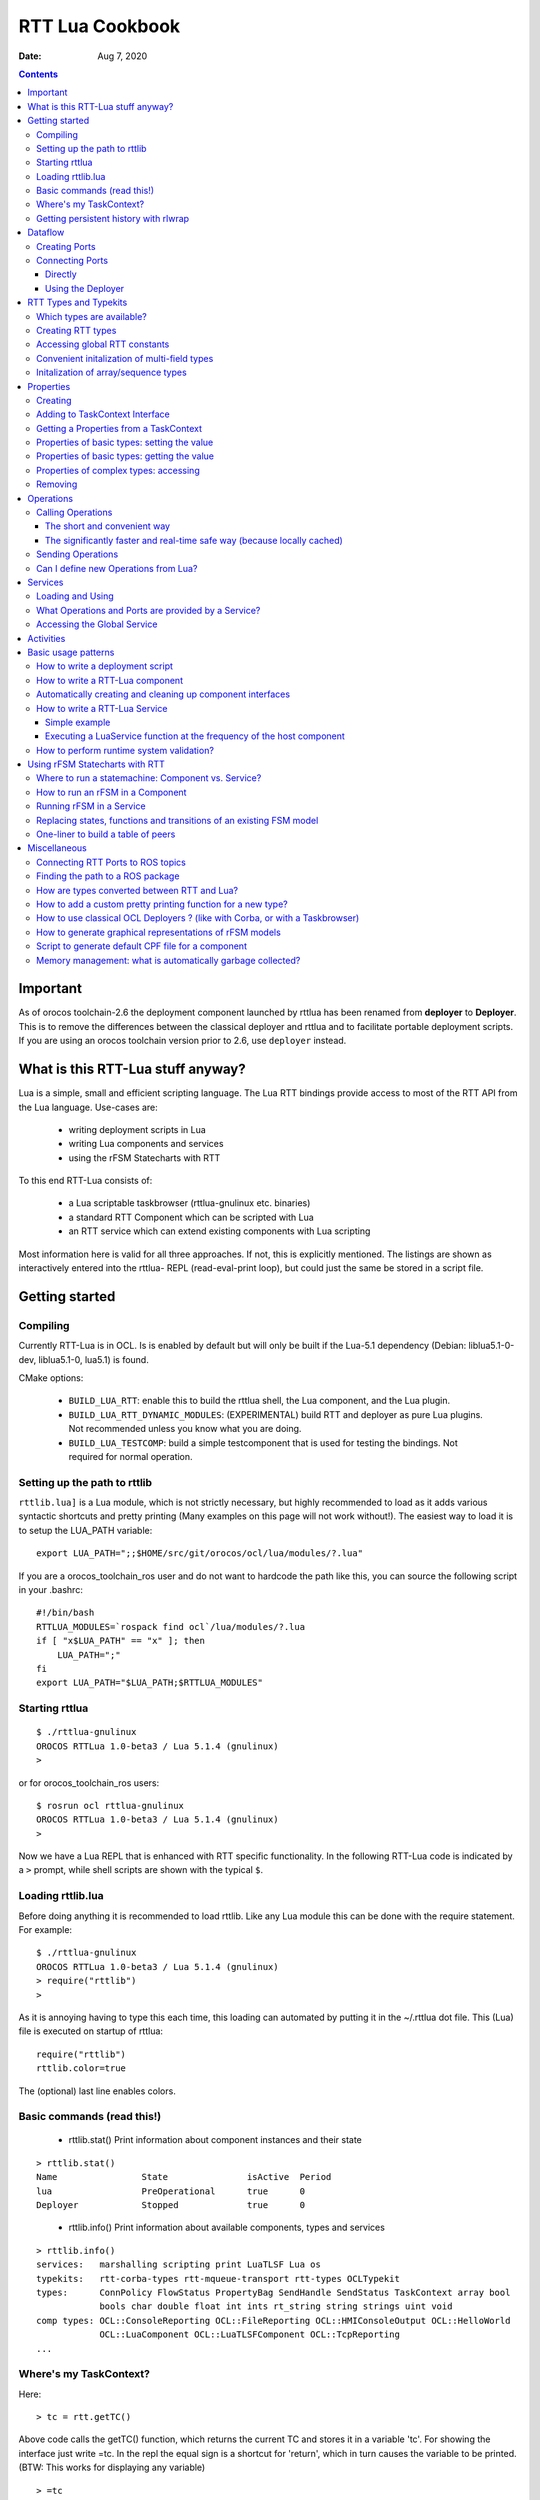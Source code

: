 ================
RTT Lua Cookbook
================

:Date: Aug 7, 2020

.. contents::
  :depth: 3
..

Important
=========

As of orocos toolchain-2.6 the deployment component launched by rttlua
has been renamed from **deployer** to **Deployer**. This is to remove
the differences between the classical deployer and rttlua and to facilitate
portable deployment scripts. If you are using an orocos toolchain version
prior to 2.6,  use ``deployer`` instead.


What is this RTT-Lua stuff anyway?
==================================

Lua is a simple, small and efficient scripting language. The Lua RTT bindings
provide access to most of the RTT API from the Lua language. Use-cases are:

  * writing deployment scripts in Lua
  * writing Lua components and services
  * using the rFSM Statecharts with RTT

To this end RTT-Lua consists of:

  * a Lua scriptable taskbrowser (rttlua-gnulinux etc. binaries)
  * a standard RTT Component which can be scripted with Lua
  * an RTT service which can extend existing components with Lua scripting

Most information here is valid for all three approaches. If not, this is
explicitly mentioned. The listings are shown as interactively entered into
the rttlua- REPL (read-eval-print loop), but could just the same be stored
in a script file.

Getting started
===============

Compiling
---------

Currently RTT-Lua is in OCL. Is is enabled by default but will only be built
if the Lua-5.1 dependency (Debian: liblua5.1-0-dev, liblua5.1-0, lua5.1) is found.

CMake options:

  * ``BUILD_LUA_RTT``: enable this to build the rttlua shell, the Lua component,
    and the Lua plugin.

  * ``BUILD_LUA_RTT_DYNAMIC_MODULES``: (EXPERIMENTAL) build RTT and deployer as
    pure Lua plugins. Not recommended unless you know what you are doing.

  * ``BUILD_LUA_TESTCOMP``: build a simple testcomponent that is used for testing
    the bindings. Not required for normal operation.

Setting up the path to rttlib
-----------------------------

``rttlib.lua]`` is a Lua module, which is not strictly necessary, but highly
recommended to load as it adds various syntactic shortcuts and pretty printing
(Many examples on this page will not work without!). The easiest way to load it
is to setup the LUA_PATH variable:

::

    export LUA_PATH=";;$HOME/src/git/orocos/ocl/lua/modules/?.lua"

..

If you are a orocos_toolchain_ros user and do not want to hardcode the path
like this, you can source the following script in your .bashrc:

::

    #!/bin/bash
    RTTLUA_MODULES=`rospack find ocl`/lua/modules/?.lua
    if [ "x$LUA_PATH" == "x" ]; then
        LUA_PATH=";"
    fi
    export LUA_PATH="$LUA_PATH;$RTTLUA_MODULES"

..

Starting rttlua
---------------

::

    $ ./rttlua-gnulinux
    OROCOS RTTLua 1.0-beta3 / Lua 5.1.4 (gnulinux)
    >

..

or for orocos_toolchain_ros users:

::

    $ rosrun ocl rttlua-gnulinux
    OROCOS RTTLua 1.0-beta3 / Lua 5.1.4 (gnulinux)
    >

..

Now we have a Lua REPL that is enhanced with RTT specific functionality. In the
following RTT-Lua code is indicated by a ``>`` prompt, while shell scripts are
shown with the typical ``$``.

Loading rttlib.lua
------------------

Before doing anything it is recommended to load rttlib. Like any Lua module this
can be done with the require statement. For example:

::

    $ ./rttlua-gnulinux
    OROCOS RTTLua 1.0-beta3 / Lua 5.1.4 (gnulinux)
    > require("rttlib")
    >

..

As it is annoying having to type this each time, this loading can automated by putting
it in the ~/.rttlua dot file. This (Lua) file is executed on startup of rttlua:

::

    require("rttlib")
    rttlib.color=true

..

The (optional) last line enables colors.

Basic commands (read this!)
---------------------------

  * rttlib.stat() Print information about component instances and their state

::

    > rttlib.stat()
    Name                State               isActive  Period
    lua                 PreOperational      true      0
    Deployer            Stopped             true      0

..

  * rttlib.info() Print information about available components, types and services

::

    > rttlib.info()
    services:   marshalling scripting print LuaTLSF Lua os
    typekits:   rtt-corba-types rtt-mqueue-transport rtt-types OCLTypekit
    types:      ConnPolicy FlowStatus PropertyBag SendHandle SendStatus TaskContext array bool
                bools char double float int ints rt_string string strings uint void
    comp types: OCL::ConsoleReporting OCL::FileReporting OCL::HMIConsoleOutput OCL::HelloWorld
                OCL::LuaComponent OCL::LuaTLSFComponent OCL::TcpReporting
    ...

..

Where's my TaskContext?
-----------------------

Here:

::

    > tc = rtt.getTC()

..

Above code calls the getTC() function, which returns the current TC and stores
it in a variable 'tc'. For showing the interface just write =tc. In the repl
the equal sign is a shortcut for 'return', which in turn causes the variable to
be printed. (BTW: This works for displaying any variable)

::

    > =tc
    TaskContext: lua
    state: PreOperational
    isActive: true
    getPeriod: 0
    peers: Deployer
    ports:
    properties:
      lua_string (string) =  // string of lua code to be executed during configureHook
      lua_file (string) =  // file with lua program to be executed during configuration
    operations:
      bool exec_file(string const& filename) // load (and run) the given lua script
      bool exec_str(string const& lua-string) // evaluate the given string in the lua environment

..

Since (rttlua beta5) the above does not print the standard TaskContext operations
anymore. To print these, use tc:show().

Getting persistent history with rlwrap
--------------------------------------

rttlua does not offer persistent history like in the taskbrowser. If you want it,
 you can use rlwrap and to wrap rttlua as follows:

::

    alias rttlua='rlwrap -a -r -H ~/.rttlua-history rttlua-gnulinux'

..

If you run 'rttlua' it should have persistent history.


Dataflow
========

The following shows the basic API, see section Automatically creating and cleaning
up component interfaces for a more convenient way add/remove ports/properties.

Creating Ports
--------------

::

    > pin = rtt.InputPort("string")
    > pout = rtt.OutputPort("string")
    > =pin
     [in, string, unconn, local] //
    > =pout
     [out, string, unconn, local] //

..

Both In- and OutputPorts optionally take a second string argument (name) and third
argument (description).

Connecting Ports
----------------

Directly
^^^^^^^^

For this the ports don't have to be added to the TaskContext:

::

    > =pin:connect(pout)
    true
    > return pin
     [in, string, conn, local] //
    > return pout
     [out, string, conn, local] //
    >

..

Using the Deployer
^^^^^^^^^^^^^^^^^^

The rttlua-* REPL automatically creates a deployment component that is a peer of the lua taskcontext:

::

    > tc = rtt.getTC()
    > depl = tc:getPeer("Deployer")
    > cp=rtt.Variable("ConnPolicy")
    > =cp
    {data_size=0,type="DATA",name_id="",init=false,pull=false,transport=0,lock_policy="LOCK_FREE",size=0}
    > depl:connect("compA.port1","compB.port2", cp)

..


RTT Types and Typekits
======================

Which types are available?
--------------------------

::

    > rttlib.info()
    services:       marshalling, scripting, print, os, Lua
    typekits:       rtt-types, rtt-mqueue-transport, OCLTypekit
    types:          ConnPolicy, FlowStatus, PropertyBag, SendHandle, SendStatus, TaskContext,
                    array, bool, bools, char, double, float, int, ints, rt_string, string, strings, uint, void
    comp types:     OCL::ConsoleReporting, OCL::FileReporting, OCL::HMIConsoleOutput,
                    OCL::HelloWorld, OCL::LuaComponent, OCL::TcpReporting, OCL::TimerComponent,
                    OCL::logging::Appender, OCL::logging::FileAppender,
                    OCL::logging::LoggingService, OCL::logging::OstreamAppender, TaskContext

..

Creating RTT types
------------------

::

    > cp = rtt.Variable("ConnPolicy")
    > =cp
    {data_size=0,type="DATA",name_id="",init=false,pull=false,transport="default",lock_policy="LOCK_FREE",size=0}
    > cp.data_size = 4711
    > print(cp.data_size)
    4711

..

Accessing global RTT constants
------------------------------

*Printing the available constants:*

::

    > =rtt.globals
    {SendNotReady=SendNotReady,LOCK_FREE=2,NewData=NewData,SendFailure=SendFailure,\
    SendSuccess=SendSuccess,NoData=NoData,UNSYNC=0,LOCKED=1,OldData=OldData,BUFFER=1,DATA=0}
    >

..

*Accessing constants - just index!*

::

  > =rtt.globals.LOCK_FREE
  2

..

Convenient initalization of multi-field types
---------------------------------------------

It is cumbersome to initalize complex types with many subfields:

::

    > tc = rtt.getTC()
    > depl = tc:getPeer("Deployer")
    > depl:import("kdl_typekit")
    > t=rtt.Variable("KDL.Frame")
    > =t
    {M={Z_y=0,Y_y=1,X_y=0,Y_z=0,Z_z=1,Y_x=0,Z_x=0,X_x=1,X_z=0},p={Y=0,X=0,Z=0}}
    > t.M.X_x=3
    > t.M.Y_x=2
    > t.M.Z_x=2.3
    ...

..

To avoid this, use the fromtab() method:

::

    > t:fromtab({M={Z_y=1,Y_y=2,X_y=3,Y_z=4,Z_z=5,Y_x=6,Z_x=7,X_x=8,X_z=9},p={Y=3,X=3,Z=3}})

..

or even shorter using the table-call syntax of Lua,

::

    > t:fromtab{M={Z_y=1,Y_y=2,X_y=3,Y_z=4,Z_z=5,Y_x=6,Z_x=7,X_x=8,X_z=9},p={Y=3,X=3,Z=3}}

..

Initalization of array/sequence types
-------------------------------------

When you created an RTT array type, the initial length will be zero. You must
set the length of an array before you can assign elements to it (starting from
toolchain-2.5 fromtab will do this automatically):

::

    > ref=rtt.Variable("array")
    > ref:resize(3)
    > ref:fromtab{1,1,10}
    > print(ref) -- prints {1,1,10}
    ...

..

Properties
==========

Creating
--------

::

    > p1=rtt.Property("double", "p-gain", "Proportional controller gain")

..

(Note: the second and third argument (name and description) are optional and
can also be set when adding the property to a TaskContext)

Adding to TaskContext Interface
-------------------------------

::

  > tc=rtt.getTC()
  > tc:addProperty(p1)
  > =tc -- check it is there...

..

Getting a Properties from a TaskContext
---------------------------------------

::

    > tc=rtt.getTC()
    > pgain = tc:getProperty("pgain")
    > =pgain -- will print it

..

Properties of basic types: setting the value
--------------------------------------------

::

    > p1:set(3.14)
    > =p1  -- a property can be printed!
    p-gain (double) = 3.14 // Proportional controller gain

..

In particular, the following will not work:

::

    > p1=3.14

..

Lua works with references! This will assign the variable p1 a numeric value of 3.14
and the reference to the property is lost.

Properties of basic types: getting the value
--------------------------------------------

::

    > print("the value of " .. p1:info().name .. " is: " .. p1:get())
    the value of p-gain is: 3.14

..

Properties of complex types: accessing
--------------------------------------

Assume a property of type KDL::Frame. Similarily to Variables the subfields
can be accessed by using the dot syntax:

::

    > d = tc:getPeer("Deployer")
    > d:import('kdl_typekit')
    > f=rtt.Property('KDL.Frame')
    > =f
    (KDL.Frame) = {M={Z_y=0,Y_y=1,X_y=0,Y_z=0,Z_z=1,Y_x=0,Z_x=0,X_x=1,X_z=0},p={Y=0,X=0,Z=0}} //
    > f.M.Y_y=3
    > =f.M.Y_y
    3
    > f.p.Y=1
    > =f
    (KDL.Frame) = {M={Z_y=0,Y_y=3,X_y=0,Y_z=0,Z_z=1,Y_x=0,Z_x=0,X_x=1,X_z=0},p={Y=1,X=0,Z=0}} //
    >

..


Like Variables, Properties feature a fromtab method to initalize a Property
from values in a Lua table. See Section RTT Types and Typekits - Convenient
initalization of multi-field types for details.

Removing
--------

As properties are not automatically garbage collected, property memory must be managed manually:

::

    > tc:removeProperty("p-gain")
    > =tc         -- p-gain is gone now
    > p1:delete() -- delete property and free memory
    > =p1         -- p1 is 'dead' now.
    userdata: 0x186f8c8

..

Operations
==========

Synchronous calling of operations from Lua:

Calling Operations
------------------

The short and convenient way
^^^^^^^^^^^^^^^^^^^^^^^^^^^^

::

    > d = tc:getPeer("Deployer")
    > =d:getPeriod()
    0

..

The significantly faster and real-time safe way (because locally cached)
^^^^^^^^^^^^^^^^^^^^^^^^^^^^^^^^^^^^^^^^^^^^^^^^^^^^^^^^^^^^^^^^^^^^^^^^

::

    > d = tc:getPeer("Deployer")
    > op = d:getOperation("getPeriod")
    > =op -- can be printed!
    double getPeriod() // Get the configured execution period. -1.0: no thread ...
    > =op() -- call it
    0

..

Sending Operations
------------------

"Sending" Operations permits to asynchronously request an operation to be executed and collect the results at a later point in time.

::

    > d = tc:getPeer("Deployer")
    > op = d:getOperation("getPeriod")
    > handle=op:send() -- calling it
    > =handle:collect()
    SendSuccess    0

..

.. note::

    - ``collect()`` returns multiple arguments: first a SendStatus string ('SendSuccess', 'SendFailure') followed by zero to many output arguments of the operation.
    - ``collect`` blocks until the operation was executed, collectIfDone() will immediately return (but possibly with 'SendNotReady')
    - If your code make excessive use of "Sending Operations" something in your application design is probably wrong.

..


Can I define new Operations from Lua?
-------------------------------------

Answer: No.

Workaround: define a new TaskContext that inherits from LuaComponent and add the Operation there. Implement the necessary glue between C++ and Lua by hand (not hard, but some manual work required).


Services
========

Loading and Using
-----------------

For example, to load the marshalling service in a component and then to use it to write a property (cpf) file:

::

    > tc=rtt.getTC()
    > depl=tc:getPeer("Deployer")
    > depl:loadService("lua", "marshalling") -- load the marshalling service in the lua component
    true
    > =tc:provides("marshalling"):writeProperties("props.cpf")
    true

..

A second (and slightly faster) option is to get the Operation before calling it:

::

    > -- get the writeProperties operation ...
    > writeProps=tc:provides("marshalling"):getOperation("writeProperties")
    > =writeProps("props.cpf") -- and call it to write the properties to a file.
    true

..

What Operations and Ports are provided by a Service?
----------------------------------------------------

::

    > depl:loadService("lua", "marshalling") -- load the marshalling service
    > depl:loadService("lua", "scripting") -- load the scripting service
    > print(tc:provides())
    Service: lua
    Subservices: marshalling, scripting
    Operations:  activate, cleanup, configure, error, exec_file, exec_str, getPeriod,
                    inFatalError, inRunTimeError, isActive, isConfigured, isRunning,
                    setPeriod, start, stop, trigger, update
    Ports:
        Service: marshalling
        Subservices:
        Operations:  loadProperties, readProperties, readProperty, storeProperties,
                        updateFile, updateProperties, writeProperties, writeProperty
        Ports:
        Service: scripting
        Subservices:
        Operations:  activateStateMachine, deactivateStateMachine, eval, execute,
                        getProgramLine, getProgramList, getProgramStatus, getProgramStatusStr,
                        getProgramText, getStateMachineLine, getStateMachineList,
                        getStateMachineState, getStateMachineStatus, getStateMachineStatusStr,
                        getStateMachineText, hasProgram, hasStateMachine, inProgramError,
                        inStateMachineError, inStateMachineState, isProgramPaused, isProgramRunning,
                        isStateMachineActive, isStateMachinePaused, isStateMachineRunning,
                        loadProgramText, loadPrograms, loadStateMachineText, loadStateMachines,
                        pauseProgram, pauseStateMachine, requestStateMachineState, resetStateMachine,
                        runScript, startProgram, startStateMachine, stepProgram,
                        stopProgram, stopStateMachine, unloadProgram, unloadStateMachine
        Ports:
    >

..

Accessing the Global Service
----------------------------

The RTT Global Service is useful for loading services into your application that don't belong to a specific component. Your C++ code accesses this object by calling

::

    RTT::internal::GlobalService::Instance();

..

The GlobalService object can be accessed in Lua using a call to:

::

    gs = rtt.provides()

..

Which you can access later-on again using the rtt table:

::

    rtt.provides("os"):argc() -- returns the number of arguments of this application
    rtt.provides("os"):argv() -- returns a string array of arguments of this application

..


Activities
==========

You can add different types of Activities to your component:

- periodic activity

::

    -- create activity for producer: period=1, priority=0,
    -- schedtype=ORO_SCHED_OTHER (1).
    depl:setActivity("producer", 1, 0, rtt.globals.ORO_SCHED_RT

..

- non-periodic activity

::

    -- create activity for producer: period=0, priority=0,
    -- schedtype=ORO_SCHED_OTHER (1).
    depl:setActivity("producer", 0, 0, rtt.globals.ORO_SCHED_RT)

..

- master-slave activity:
    - Attach a (non-)periodic activity to the master component
    - Indicate that a component is the slave of a master

::

    depl:setMasterSlaveActivity("name_of_master_component", "name_of_slave_component")

..

Basic usage patterns
====================

How to write a deployment script
--------------------------------

(see also the example in section How to write a RTT-Lua component)

.. code-block:: lua

    -- deploy_app.lua
    require("rttlib")

    tc = rtt.getTC()
    depl = tc:getPeer("Deployer")

    -- import components, requires correctly setup RTT_COMPONENT_PATH
    depl:import("ocl")
    -- depl:import("componentX")
    -- import components, requires correctly setup ROS_PACKAGE_PATH (>=Orocos 2.7)
    depl:import("rtt_ros")
    rtt.provides("ros"):import("my_ros_pkg")


    -- create component 'hello'
    depl:loadComponent("hello", "OCL::HelloWorld")

    -- get reference to new peer
    hello = depl:getPeer("hello")

    -- create buffered connection of size 64
    cp = rtt.Variable('ConnPolicy')
    cp.type=1   -- type buffered
    cp.size=64  -- buffer size
    depl:connect("hello.the_results", "hello.the_buffer_port", cp)
    rtt.logl('Info', "Deployment complete!")

..

run it:

::

    $ rttlua-gnulinux -i deploy-app.lua

..

or using orocos_toolchain_ros

::

    $ rosrun ocl rttlua-gnulinux -i deploy-app.lua

..

.. note::

    The -i option makes rttlua enter interactive mode (the REPL) after executing the script. Without it would exit after finishing executing the script, which in this case is probably not what you want.

..

How to write a RTT-Lua component
--------------------------------

A Lua component is created by loading a Lua-script implementing zero or more TaskContext hooks in a OCL::LuaComponent. The following RTT hooks are currently supported:

    - bool configureHook()
    - bool activateHook()
    - bool startHook()
    - void updateHook()
    - void stopHook()
    - void cleanupHook()
    - void errorHook()

All hooks are optional, but if implemented they must return the correct return value (if not void of course). It is also important to declare them as global (by not adding a local keyword. Otherwise they would be garbage collected and not called)

The following code implements a simple consumer component with an event-triggered input port:

::

    require("rttlib")
    tc=rtt.getTC();

    -- The Lua component starts its life in PreOperational, so
    -- configureHook can be used to set stuff up.
    function configureHook()
    inport = rtt.InputPort("string", "inport")    -- global variable!
    tc:addEventPort(inport)
    cnt = 0
    return true
    end

    -- all hooks are optional!
    --function startHook() return true end

    function updateHook()
    local fs, data = inport:read()
    rtt.log("data received: " .. tostring(data) .. ", flowstatus: " .. fs)
    end

    -- Ports and properties are the only elements which are not
    -- automatically cleaned up. This means this must be done manually for
    -- long living components:
    function cleanupHook()
    tc:removePort("inport")
    inport:delete()
    end

..

A matching producer component is shown below:

.. code-block:: lua

    require "rttlib"

    tc=rtt.getTC();

    function configureHook()
    outport = rtt.OutputPort("string", "outport")    -- global variable!
    tc:addPort(outport)
    cnt = 0
    return true
    end

    function updateHook()
    outport:write("message number " .. cnt)
    cnt = cnt + 1
    end

    function cleanupHook()
    tc:removePort("outport")
    outport:delete()
    end

..

A deployment script to deploy these two components:

.. code-block:: lua

    require "rttlib"

    rtt.setLogLevel("Warning")
    tc=rtt.getTC()
    depl = tc:getPeer("Deployer")

    -- create LuaComponents
    depl:loadComponent("producer", "OCL::LuaComponent")
    depl:loadComponent("consumer", "OCL::LuaComponent")

    --... and get references to them
    producer = depl:getPeer("producer")
    consumer = depl:getPeer("consumer")

    -- load the Lua hooks
    producer:exec_file("producer.lua")
    consumer:exec_file("consumer.lua")

    -- configure the components (so ports are created)
    producer:configure()
    consumer:configure()

    -- connect ports
    depl:connect("producer.outport", "consumer.inport", rtt.Variable('ConnPolicy'))

    -- create activity for producer: period=1, priority=0,
    -- schedtype=ORO_SCHED_OTHER (1).
    depl:setActivity("producer", 1, 0, rtt.globals.ORO_SCHED_RT)

    -- raise loglevel
    rtt.setLogLevel("Debug")

    -- start components
    consumer:start()
    producer:start()

    -- uncomment to print interface printing (for debugging)
    -- print(consumer)
    -- print(producer)

    -- sleep for 5 seconds
    os.execute("sleep 5")

    -- lower loglevel again
    rtt.setLogLevel("Warning")

    producer:stop()
    consumer:stop()

..

Automatically creating and cleaning up component interfaces
-----------------------------------------------------------

(available from toolchain-2.5)

The function ``rttlib.create_if`` can (re)generate a component interface from a specification as shown below. Conversely, ``rttlib.tc_cleanup`` will remove and destruct all ports and properties again.

.. code-block:: lua

    -- stupid example:
    iface_spec = {
        ports={
            { name='inp', datatype='int', type='in+event', desc="incoming event port" },
            { name='msg', datatype='string', type='in', desc="incoming non-event messages" },
            { name='outp', datatype='int', type='out', desc="outgoing data port" },
        },

        properties={
            { name='inc', datatype='int', desc="this value is added to the incoming data each step" }
        }
    }

    -- this create the interface
    iface=rttlib.create_if(iface_spec)

    function configureHook()
        -- it is safe to be run twice, existing ports
        -- will be ignored. Thus, running cleanup() and configure()
        -- will reconstruct the interface again.

        iface=rttlib.create_if(iface_spec)
        inc = iface.props.inc:get()
        return true
    end

    function startHook()
        -- ports/props can be indexed as follows:
        iface.ports.outp:write(1)
        return true
    end

    function updateHook()
        local fs, val
        fs, val = iface.ports.inp:read()
        if fs=='NewData' then iface.ports.outp:write(val+inc) end
    end

    function cleanupHook()
        -- remove all ports and properties
        rttlib.tc_cleanup()
    end

..

How to write a RTT-Lua Service
------------------------------

In contrast to Components (which typically contain functionality which is standalone), Services are useful for extending functionality of existing Components. The LuaService permits to execute arbitrary Lua programs in the context of a Componen

Simple example
^^^^^^^^^^^^^^

The following dummy example loads the LuaService into a HelloWorld component and then runs a script that modifies a property:

.. code-block:: lua

    require "rttlib"
    tc=rtt.getTC()
    d = tc:getPeer("Deployer")

    -- create a HelloWorld component
    d:loadComponent("hello", "OCL::HelloWorld")
    hello = d:getPeer("hello")

    -- load Lua service into the HelloWorld Component
    d:loadService("hello", "Lua")

    -- Execute the following Lua script (defined a multiline string) in
    -- the service. This dummy examples simply modifies the Property.  For
    -- large programs it might be better tostore the program in a separate
    -- file and use the exec_file operation instead.
    proggie = [[
        require("rttlib")
        tc=rtt.getTC() -- this is the Hello Component
        prop = tc:getProperty("the_property")
        prop:set("hullo from the lua service!")
    ]]

    prop = hello:getProperty("the_property") -- get hello.the_property
    print("the_property before service call:", prop)
    hello:provides("Lua"):exec_str(proggie) -- execute program in the service
    print("the_property after service call: ", prop)

..

Executing a LuaService function at the frequency of the host component
^^^^^^^^^^^^^^^^^^^^^^^^^^^^^^^^^^^^^^^^^^^^^^^^^^^^^^^^^^^^^^^^^^^^^^
More useful than just running once is to be able to execute a function synchronously with the updateHook of the host component. This can be achieved by registering a ExecutionEngine hook (much easier than it sounds!).

The following Lua service code implements a simple monitor that tracks the currently active (TaskContext) state of the component in whose context it is running. When the state changes the new state is written to a port "tc_state", which is added to the context TC.

This code could be useful for a supervision statemachine that can then easily react to this state change by means of an event triggered port.

.. code-block:: lua

    require "rttlib"
    tc=rtt.getTC()
    d = tc:getPeer("Deployer")

    -- create a HelloWorld component
    d:loadComponent("hello", "OCL::HelloWorld")
    hello = d:getPeer("hello")

    -- load Lua service into the HelloWorld Component
    d:loadService("hello", "Lua")

    mon_state = [[
        -- service-eehook.lua
        require("rttlib")
        tc=rtt.getTC() -- this is the Hello Component
        last_state = "not-running"
        out = rtt.OutputPort("string")
        tc:addPort(out, "tc_state", "currently active state of TaskContext")

        function check_state()
            local cur_state = tc:getState()
            if cur_state ~= last_state then
                out:write(cur_state)
                last_state = cur_state
            end
            return true -- returning false will disable EEHook
        end

        -- register check_state function to be called periodically and
        -- enable it. Important: variables like eehook below or the
        -- function check_state which shall not be garbage-collected
        -- after the first run must be declared global (by not declaring
        -- them local with the local keyword)
        eehook=rtt.EEHook('check_state')
        eehook:enable()
    ]]

    -- execute the mon_state program
    hello:provides("Lua"):exec_str(mon_state)

..

.. note::
    the -i option causes rttlua to go to interactive mode after executing the script (and not exiting afterwards).

..

::

    $ rttlua-gnulinux -i service-eehook.lua
    > rttlib.portstats(hello)
    the_results (string)  =
    the_buffer_port (string)  = NoData
    tc_state (string)  = Running
    > hello:error()
    > rttlib.portstats(hello)
    the_results (string)  =
    the_buffer_port (string)  = NoData
    tc_state (string)  = RunTimeError
    >

..

How to perform runtime system validation?
-----------------------------------------

It is often useful to validate a deployed system at runtime, however you want to avoid cluttering individual components with non-functional validation code. Here's what to do (Please also see this post on orocos-users, which inspired the following)

**Use-case**: check for unconnected input ports

1. Write a function to validate a **single component**

The following function accepts a TaskContext as an argument and checks wether it has unconnected input ports. If yes it prints an error.

.. code-block:: lua

    function check_inport_conn(tc)
    local portnames = tc:getPortNames()
    local ret = true
    for _,pn in ipairs(portnames) do
        local p = tc:getPort(pn)
        local info = p:info()
        if info.porttype == 'in' and info.connected == false then
            rtt.logl('Error', "InputPort " .. tc:getName() .. "." .. info.name .. " is unconnected!")
            ret = false
        end
    end
    return ret
    end

..

2. After deployment, **execute the validation function on all components**:

This can be done using the ``mappeers`` function.

.. code-block:: bash

    rttlib.mappeers(check_inport_conn, depl)

..

The ``mappeers`` function is a special variant of map which calls the function given as a first argument on all peers reachable from a TaskContext (given as a second argument). We pass the Deployer here, which typically knows all components.

Here's a dummy deployment example to illustrate:

::

    require "rttlib"
    tc=rtt.getTC()
    depl=tc:getPeer("Deployer")

    -- define or import check_inport_conn function here

    -- dummy deployment, ports are left unconnected.
    depl:loadComponent("hello1", "OCL::HelloWorld")
    depl:loadComponent("hello2", "OCL::HelloWorld")

    rttlib.mappeers(check_inport_conn, depl)

..

Executing it will print:

::

    0.155 [ ERROR  ][/home/mk/bin//rttlua-gnulinux::main()] InputPort hello1.the_buffer_port is unconnected!
    0.155 [ ERROR  ][/home/mk/bin//rttlua-gnulinux::main()] InputPort hello2.the_buffer_port is unconnected!

..

Using rFSM Statecharts with RTT
===============================

rFSM is a fast, lightweight Statechart implementation is pure Lua. Using RTT-Lua rFSM Statecharts can conveniently be used with RTT. The rFSM sources can be found `here <https://github.com/kmarkus/rFSM>`_.

Where to run a statemachine: Component vs. Service?
---------------------------------------------------

Answer:

Typically a Component will be preferred when

    - the statemachine has to coordinate/interact with/supervise multiple components
    - it shall run purely event-driven or at a different frequency than the computational components

A Service is preferred when

    - the Statemachine coordinates/monitors only one component
    - the Statemachine runs synchronous (same frequency) with the host component

There will, undoubtly, be exceptions!

How to run an rFSM in a Component
---------------------------------

Summary: Create a OCL::LuaComponent. In ``configureHook`` load and initalize the fsm, in ``updateHook`` call  ``rfsm.run(fsm)``

(see the rFSM docs for general information)

It is a best-practice to split the initalization (setting up required functions, peers or ports used by the fsm) and the fsm model itself into two files. This way the fsm model is kept as platform independent and hence reusable as possible.

The following initalization file is executed in the newly create LuaComponent for preparing the environment for the statemachine, that is loaded and initalized in configureHook.

**launch_fsm.lua**

.. code-block:: lua

    require "rttlib"
    require "rfsm"
    require "rfsm_rtt"
    require "rfsmpp"

    local tc=rtt.getTC();
    local fsm
    local fqn_out, events_in

    function configureHook()
        -- load state machine
        fsm = rfsm.init(rfsm.load("fsm.lua"))

        -- enable state entry and exit dbg output
        fsm.dbg=rfsmpp.gen_dbgcolor("rfsm-rtt-example",
                        { STATE_ENTER=true, STATE_EXIT=true},
                        false)

        -- redirect rFSM output to rtt log
        fsm.info=function(...) rtt.logl('Info', table.concat({...}, ' ')) end
        fsm.warn=function(...) rtt.logl('Warning', table.concat({...}, ' ')) end
        fsm.err=function(...) rtt.logl('Error', table.concat({...}, ' ')) end

        -- the following creates a string input port, adds it as a event
        -- driven port to the Taskcontext. The third line generates a
        -- getevents function which returns all data on the current port as
        -- events. This function is called by the rFSM core to check for
        -- new events.
        events_in = rtt.InputPort("string")
        tc:addEventPort(events_in, "events", "rFSM event input port")
        fsm.getevents = rfsm_rtt.gen_read_str_events(events_in)

        -- optional: create a string port to which the currently active
        -- state of the FSM will be written. gen_write_fqn generates a
        -- function suitable to be added to the rFSM step hook to do this.
        fqn_out = rtt.OutputPort("string")
        tc:addPort(fqn_out, "rFSM_cur_fqn", "current active rFSM state")
        rfsm.post_step_hook_add(fsm, rfsm_rtt.gen_write_fqn(fqn_out))
        return true
    end

    function updateHook() rfsm.run(fsm) end

    function cleanupHook()
        -- cleanup the created ports.
        rttlib.tc_cleanup()
    end

..

A dummy statemachine stored in the **fsm.lua** file:

.. code-block:: lua

    return rfsm.state {
        ping = rfsm.state {
            entry=function() print("in ping entry") end,
        },

        pong = rfsm.state {
            entry=function() print("in pong entry") end,
        },

        rfsm.trans {src="initial", tgt="ping" },
        rfsm.trans {src="ping", tgt="pong", events={"e_pong"}},
        rfsm.trans {src="pong", tgt="ping", events={"e_ping"}},

..

**Option A: Running the rFSM example with a Lua deployment script**

**deploy.lua**

.. code-block:: lua

    -- alternate lua deploy script
    require "rttlib"

    tc=rtt.getTC()
    d=tc:getPeer("Deployer")

    d:import("ocl")
    d:loadComponent("Supervisor", "OCL::LuaComponent")
    sup = d:getPeer("Supervisor")

    sup:exec_file("launch_fsm.lua")
    sup:configure()
    cmd = rttlib.port_clone_conn(sup:getPort("events"))

..

Run it. cmd is an inverse (output) port which is connected to the incoming (from POV of the fsm) 'events' port of the fsm, so by writing to it we can send events:

.. code-block:: bash

    $ rosrun ocl rttlua-gnulinux -i deploy.lua
    OROCOS RTTLua 1.0-beta3 / Lua 5.1.4 (gnulinux)
    INFO: created undeclared connector root.initial
    > sup:start()
    > in ping entry

    > cmd:write("e_pong")
    > in pong entry

    > cmd:write("e_ping")
    > in ping entry

    > cmd:write("e_pong")
    > in pong entry

..

**Option B: Running the rFSM example with an Orocos deployment script**

**deploy.ops**

::

    import("ocl")
    loadComponent("Supervisor", "OCL::LuaComponent")
    Supervisor.exec_file("launch_fsm.lua")
    Supervisor.configure

..

After starting the supervisor we 'leave' it, so we can write to the 'events' ports:

.. code-block:: bash

    $ rosrun ocl deployer-gnulinux -s deploy.ops
    INFO: created undeclared connector root.initial
    Switched to : Deployer

        This console reader allows you to browse and manipulate TaskContexts.
        You can type in an operation, expression, create or change variables.
        (type 'help' for instructions and 'ls' for context info)

            TAB completion and HISTORY is available ('bash' like)

    Deployer [S]> cd Supervisor

    TaskBrowser connects to all data ports of Supervisor
    Switched to : Supervisor
    Supervisor [S]> start
    = true

    Supervisor [R]> in ping entry

    Supervisor [R]> leave
    Watching Supervisor [R]> events.write ("e_pong")
    = (void)

    Watching Supervisor [R]> in pong entry

    Watching Supervisor [R]> events.write ("e_ping")
    = (void)

    Watching Supervisor [R]> in ping entry

    Watching Supervisor [R]>

..

Running rFSM in a Service
-------------------------

This is basically the same as executing a function periodally in a service (see the Service example above). There is a convenience function service_launch_rfsm in rfsm_rtt.lua to make this easier.

The steps are:

    - create LuaService in Component in question
    - prepare Lua environment, i.e. call exec_string or exec_file to add functions.
    - launch the fsm with the following call in your deployment script:

.. code-block:: lua

    require "rfsm_rtt"

    -- get reference to exec_str operation
    fsmfile = "fsm.lua"
    execstr_op = comp:provides("Lua"):getOperation("exec_str")
    rfsm_rtt.service_launch_rfsm(fsmfile, execstr_op, true)

..

The last line means the following: launch fsm in <fsmfile> in service identified by execstr_op, true: create an execution engine hook so that the rfsm.step is called at the component frequency. (See the generated rfsm_rtt API docs).

Replacing states, functions and transitions of an existing FSM model
--------------------------------------------------------------------

rFSM allows the creation of a FSM by loading a parent FSM into a new .lua file. This way, it is possible to add, delete and override states, transitions and functions. Though powerful, these operations can make the new FSM fairly hard to track. In this regard, a few tricks can make our life easier:

    - naming states and transitions in a consistent way
    - making the parent FSM as simple as possible with meaningful transition events
    - overriding a full state is less confusing than overriding a single entry or exit function

Generally speaking, the most effective way of creating a new FSM from a parent one is populating the original simple states by overriding them with composite states. In this context, the parent FSM provides “empty” boxes to be filled with application-specific code.

In the following example, “daughter_fsm.lua” loads “mother_fsm.lua” and overrides a state, two transitions and a function. “daughter_fsm.lua” is launched by a Lua Orocos component named “fsm_launcher.lua” . Deployment is done by “deploy.ops” . Instructions on how to run the example follow.

**mother_fsm.lua**

.. code-block::lua

    -- mother_fsm.lua is a basic fsm with 2 simple states

    return rfsm.state {

       StateA = rfsm.state {
          entry=function() print("in state A") end,
       },

       StateB = rfsm.state {
          entry=function() print("in state B") end,
       },

    -- consistent transition naming makes overriding easier
       rfsm.trans {src="initial", tgt="StateA" },
       tr_A_B = rfsm.trans {src="StateA", tgt="StateB", events={"e_mother_A_to_B"}},
       tr_B_A = rfsm.trans {src="StateB", tgt="StateA", events={"e_mother_B_to_A"}},
    }

..

**daughter_fsm.lua**

.. code-block:: lua

    -- daughter_fsm.lua loads mother_fsm.lua
    -- implementing extra states, transitions and functions
    -- by adding and overriding the original ones.

    require "utils"
    require "rttros"

    -- local variables to avoid verbose function calling
    local state, trans, conn = rfsm.state, rfsm.trans, rfsm.conn

    -- path to the fsm to load
    local base_fsm_file = "mother_fsm.lua"

    -- load the original fsm to override
    local fsm_model=rfsm.load(base_fsm_file)

    -- set colored outputs indicating the current state
    dbg = rfsmpp.gen_dbgcolor( {STATE_ENTER=true}, false)

    -- Overriding StateA
    -- In "mother_fsm.lua" StateA is an rfsm.simple_state
    -- Here we make it an rfsm.composite_state
    fsm_model.StateA = rfsm.state {

            StateA1= rfsm.state {
                    entry=function() print("in State A1") end,
            },

            StateA2 = rfsm.state {
                    entry=function() print("in State A2") end,
            },

            rfsm.transition {src="initial", tgt="StateA1"},
            tr_A1_A2 = rfsm.transition {src ="StateA1", tgt="StateA2", events={"e_move_to_A2"}},
            tr_A2_A1 = rfsm.transition {src ="StateA2", tgt="StateA1", events={"e_move_to_A1"}},
    }

    -- Overriding single transitions
    fsm_model.tr_A_to_B = rfsm.trans {src="StateA", tgt="StateB", events={"e_daughter_A_to_B"}}
    fsm_model.tr_B_to_A = rfsm.trans {src="StateB", tgt="StateA", events={"e_daughter_B_to_A"}}


    -- Overriding a specific function
    fsm_model.StateB.entry = function()
                    print("I am in State B in the daughter FSM")
            end
    return fsm_model

..

**fsm_launcher.lua**

.. code-block:: lua

    require "rttlib"
    require "rfsm"
    require "rfsm_rtt"
    require "rfsmpp"

    local tc=rtt.getTC();
    local fsm
    local fqn_out, events_in

    function configureHook()
       -- load state machine
       fsm = rfsm.init(rfsm.load("daughter_fsm.lua"))

       -- enable state entry and exit dbg output
       fsm.dbg=rfsmpp.gen_dbgcolor("FSM loading example",
                       { STATE_ENTER=true, STATE_EXIT=true},
                       false)

       -- redirect rFSM output to rtt log
       fsm.info=function(...) rtt.logl('Info', table.concat({...}, ' ')) end
       fsm.warn=function(...) rtt.logl('Warning', table.concat({...}, ' ')) end
       fsm.err=function(...) rtt.logl('Error', table.concat({...}, ' ')) end

       -- the following creates a string input port, adds it as a event
       -- driven port to the Taskcontext. The third line generates a
       -- getevents function which returns all data on the current port as
       -- events. This function is called by the rFSM core to check for
       -- new events.
       events_in = rtt.InputPort("string")
       tc:addEventPort(events_in, "events", "rFSM event input port")
       fsm.getevents = rfsm_rtt.gen_read_str_events(events_in)

       -- optional: create a string port to which the currently active
       -- state of the FSM will be written. gen_write_fqn generates a
       -- function suitable to be added to the rFSM step hook to do this.
       fqn_out = rtt.OutputPort("string")
       tc:addPort(fqn_out, "rFSM_cur_fqn", "current active rFSM state")
       rfsm.post_step_hook_add(fsm, rfsm_rtt.gen_write_fqn(fqn_out))
       return true
    end


    function updateHook() rfsm.run(fsm) end

    function cleanupHook()
       -- cleanup the created ports.
       rttlib.tc_cleanup()
    end

..

**deploy.ops**

::

    import("ocl")
    loadComponent("Supervisor", "OCL::LuaComponent")
    Supervisor.exec_file("fsm_launcher.lua")
    Supervisor.configure
    Supervisor.start

..

To test this example, run the Deployer:

``rosrun ocl deployer-gnulinux -lerror -s deploy.ops``

Then:

::

    Deployer [S]> cd Supervisor

    TaskBrowser connects to all data ports of Supervisor
       Switched to : Supervisor
    Supervisor [R]> leave

    Watching Supervisor [R]> events.write ("e_move_to_A2")

    FSM loading example:    STATE_EXIT          root.StateA.StateA1
    in State A2
    FSM loading example:    STATE_ENTER         root.StateA.StateA2

..

One-liner to build a table of peers
-----------------------------------

A Coordinator often needs to interact with many or all other components in its vicinity. To avoid having to write ``peer1 = depl:getPeer("peer1")`` all over, you can use the following function to generate a table of peers which are reachable from a certain component (commonly the deployer):

.. code-block:: lua

    peertab = rttlib.mappeers(function (tc) return tc end, depl)

..

Assume the Deployer has two peers "robot" and "controller", they can be accessed as follows:

::

    print(peertab.robot)
    -- or
    peertab.controller:configure()

..

Miscellaneous
=============

Connecting RTT Ports to ROS topics
----------------------------------

::

    > cp=rtt.Variable("ConnPolicy")
    > cp.transport=3 -- 3 is ROS
    > cp.name_id="/l_cart_twist/command" -- topic name
    > depl:stream("CompX.portY", cp)

..

or with sweet one-liner (thx to Ruben!):

::

    > depl:stream("CompX.portY", rtt.provides("ros"):topic("/l_cart_twist/command"))

..

Finding the path to a ROS package
---------------------------------

This is sometimes usefull for loading scripts etc. that are located in different packages.

The rttros.lua collects some basic but useful stuff for interacting with ROS. This one is "borrowed" from the excellent roslua:

::

    > require "rttros"
    > =rttros.find_rospack("geometry_msgs")
    /home/mk/src/ros/unstable/common_msgs/geometry_msgs
    >

..

How are types converted between RTT and Lua?
--------------------------------------------

+--------+--------+
| RTT    | Lua    |
+========+========+
| bool 	 | boolean|
+--------+--------+
| float  | number |
+--------+--------+
| double | number |
+--------+--------+
| uint   | number |
+--------+--------+
| int    | number |
+--------+--------+
| char   | string |
+--------+--------+
| string | string |
+--------+--------+
| void   | nil    |
+--------+--------+

This conversion is done in both directions: basic values read from ports or basic return values of operation are converted to Lua; vice versa if an operation with basic Lua values is called these will automatically be converted to the corresponding RTT types.

How to add a custom pretty printing function for a new type?
------------------------------------------------------------

In short: write a function which accepts a lua table representation of you data type and returns either a table or a string. Assign it to ``rttlib.var_pp.mytype``, where ``mytype`` is the value returned by the ``var:getType()`` method. That's all!

**Quick example**: ``ConnPolicy`` type

(This is just an example. It has been done for this type already).

The out-of-box printing of a ConnPolicy will look as follows:

::

    ./rttlua-gnulinux
    Orocos RTTLua 1.0-beta3 (gnulinux)
    > return rtt.Variable("ConnPolicy")
    {data_size=0,type=0,name_id="",init=false,pull=false,transport=0,lock_policy=2,size=0}

..

This not too bad, but we would like to display the string representation of the C++ enums ``type`` and ``lock_policy``. So we must write a function that returns a table...

.. code-block:: lua

    function ConnPolicy2tab(cp)
        if cp.type == 0 then cp.type = "DATA"
        elseif cp.type == 1 then cp.type = "BUFFER"
        else cp.type = tostring(cp.type) .. " (invalid!)" end

        if cp.lock_policy == 0 then cp.lock_policy = "UNSYNC"
        elseif cp.lock_policy == 1 then cp.lock_policy = "LOCKED"
        elseif cp.lock_policy == 2 then cp.lock_policy = "LOCK_FREE"
        else cp.lock_policy = tostring(cp.lock_policy) .. " (invalid!)" end
        return cp
    end

..

and add it to the `rttlib.var_pp`` table of Variable formatters as follows:

::

    rttlib.var_pp.ConnPolicy = ConnPolicy2tab

..

now printing a ``ConnPolicy`` again calls our function and prints the desired fields:

::

    > return rtt.Variable("ConnPolicy")
    {data_size=0,type="DATA",name_id="",init=false,pull=false,transport=0,lock_policy="LOCK_FREE",size=0}
    >

..

How to use classical OCL Deployers ? (like with Corba, or with a Taskbrowser)
-----------------------------------------------------------------------------

If you are used to manage your application with the classic OCL Taskbrowser or if you want your application to be connected via Corba, you may only use lua for deployment, and continue to use your former deployer. To do so, you have to load the lua service into your favorite deployer (deployer, cdeployer, deployer-corba, ...) and then call your deployment script.

Exemple : launch your prefered deployer :

::

    cdeployer -s loadLua.ops

..

with loadLua.ops :

::

    //load the lua service
    loadService ("Deployer","Lua")

    //execute your deployment file
    Lua.exec_file("yourLuaDeploymentFile.lua")

..

and with yourLuaDeploymentFile.lua containing the kind of stuff described in this Cookbook. Like the one in paragraph "How to write a deployment script"

How to generate graphical representations of rFSM models
--------------------------------------------------------

The rfsm-viz command allows you to generate easy-to-read pictures representing the structure of your FSM model. This tool uses the rfsm2uml and fsm2dbg modules and requires the libgv-lua package. Practically:

::

    $ <fsm_install_dir>/tools/rfsm-viz -f <your_fsm_file>.lua

..

options:

    - -f <fsm-file> : fsm input file
    - -tree : generate tree representation
    - -text : dump to simple textual format
    - -uml : generate uml state machine figure
    - -dot : generate a graphviz dot-file
    - -all : generate all represesentations
    - -format (svg|png|...): generate different file format
    - -v : be verbose
    - -h : print this

Script to generate default CPF file for a component
---------------------------------------------------

.. code-block:: lua

    #!/usr/bin/env rttlua

    if #arg~=3 or arg[1]=="--help" or arg[1] == "-h" then
       print [[Usage:
             bootstrap-cpf.lua package type output.cpf
             with:
               package: the package to import which contains the component
               type: the type of the component
               output.cpf: name of the property file
       ]]
       return
    end

    require 'rttlib'
    dp=rtt.getTC():getPeer('deployer')
    if not dp:import(arg[1]) then
       return
    end
    if not dp:loadComponent("comp",arg[2]) then
       return
    end
    comp = dp:getPeer("comp")
    comp:loadService("marshalling")
    comp:provides("marshalling"):writeProperties(arg[3])
    return

..

Memory management: what is automatically garbage collected?
-----------------------------------------------------------

Answer: everything besides Ports and Properties. So if you have Lua components/Services which are deleted and recreated, it is advisable to cleanup properly. This means:

    - remove Port or Property from (all!) TaskContext interfaces to which it was added
    - invoke the delete method to release the memory e.g.  portX:delete()

Update for toolchain-2.5: The utility function ``rttlib.tc_cleanup()`` will do this for you.